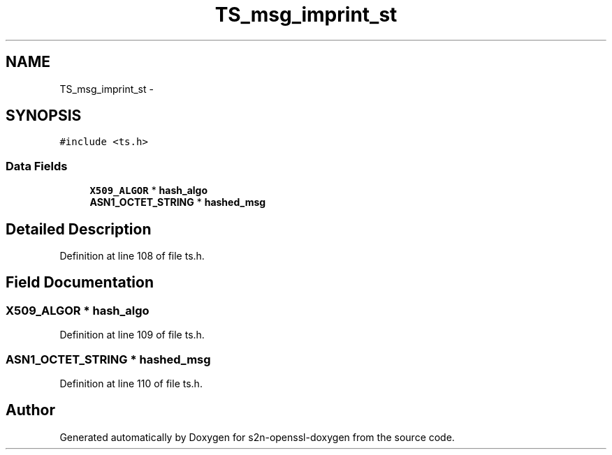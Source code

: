 .TH "TS_msg_imprint_st" 3 "Thu Jun 30 2016" "s2n-openssl-doxygen" \" -*- nroff -*-
.ad l
.nh
.SH NAME
TS_msg_imprint_st \- 
.SH SYNOPSIS
.br
.PP
.PP
\fC#include <ts\&.h>\fP
.SS "Data Fields"

.in +1c
.ti -1c
.RI "\fBX509_ALGOR\fP * \fBhash_algo\fP"
.br
.ti -1c
.RI "\fBASN1_OCTET_STRING\fP * \fBhashed_msg\fP"
.br
.in -1c
.SH "Detailed Description"
.PP 
Definition at line 108 of file ts\&.h\&.
.SH "Field Documentation"
.PP 
.SS "\fBX509_ALGOR\fP * hash_algo"

.PP
Definition at line 109 of file ts\&.h\&.
.SS "\fBASN1_OCTET_STRING\fP * hashed_msg"

.PP
Definition at line 110 of file ts\&.h\&.

.SH "Author"
.PP 
Generated automatically by Doxygen for s2n-openssl-doxygen from the source code\&.
